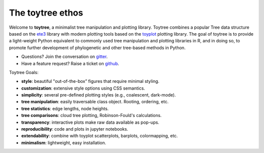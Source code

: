 
.. _ethos:

The toytree ethos
=================

Welcome to **toytree**, a minimalist tree manipulation and plotting library. 
Toytree combines a popular Tree data structure based on the `ete3 <http://etetoolkit.org/docs/latest/tutorial/tutorial_trees.html>`__ library with
modern plotting tools based on the `toyplot <http://toyplot.rtfd.io>`__ plotting 
library. The goal of toytree is to provide a light-weight Python equivalent to  commonly used tree manipulation and plotting libraries in R, and in doing so, to promote further development of phylogenetic and other tree-based methods in Python. 

+ Questions? Join the conversation on `gitter <https://gitter.im/toytree-help/Lobby>`__.
+ Have a feature request? Raise a ticket on `github <http://github.com/eaton-lab/toytree>`__.


Toytree Goals:  

+ **style**: beautiful "out-of-the-box” figures that require minimal styling.
+ **customization**: extensive style options using CSS semantics. 
+ **simplicity**: several pre-defined plotting styles (e.g., coalescent, dark-mode).
+ **tree manipulation**: easily traversable class object. Rooting, ordering, etc.
+ **tree statistics**: edge lengths, node heights.
+ **tree comparisons**: cloud tree plotting, Robinson-Fould's calculations.
+ **transparency**: interactive plots make raw data available as pop-ups.
+ **reproducibility**: code and plots in jupyter notebooks.
+ **extendability**: combine with toyplot scatterplots, barplots, colormapping, etc.
+ **minimalism**: lightweight, easy installation.
